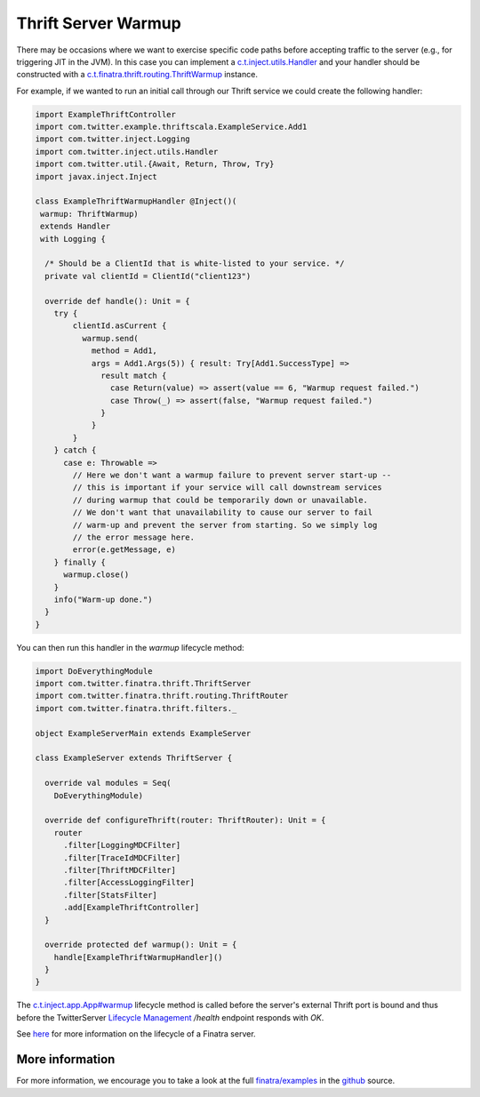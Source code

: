 .. _thrift_warmup:

Thrift Server Warmup
====================

There may be occasions where we want to exercise specific code paths before accepting traffic to the server (e.g., for triggering JIT in the JVM).
In this case you can implement a `c.t.inject.utils.Handler <https://github.com/twitter/finatra/blob/develop/inject/inject-utils/src/main/scala/com/twitter/inject/utils/Handler.scala>`__ and your handler should be constructed with a `c.t.finatra.thrift.routing.ThriftWarmup <https://github.com/twitter/finatra/blob/develop/thrift/src/main/scala/com/twitter/finatra/thrift/routing/ThriftWarmup.scala>`__ instance.

For example, if we wanted to run an initial call through our Thrift service we could create the following handler:

.. code:: scala

    import ExampleThriftController
    import com.twitter.example.thriftscala.ExampleService.Add1
    import com.twitter.inject.Logging
    import com.twitter.inject.utils.Handler
    import com.twitter.util.{Await, Return, Throw, Try}
    import javax.inject.Inject

    class ExampleThriftWarmupHandler @Inject()(
     warmup: ThriftWarmup)
     extends Handler
     with Logging {

      /* Should be a ClientId that is white-listed to your service. */
      private val clientId = ClientId("client123")

      override def handle(): Unit = {
        try {
            clientId.asCurrent {
              warmup.send(
                method = Add1,
                args = Add1.Args(5)) { result: Try[Add1.SuccessType] =>
                  result match {
                    case Return(value) => assert(value == 6, "Warmup request failed.")
                    case Throw(_) => assert(false, "Warmup request failed.")
                  }
                }
            }
        } catch {
          case e: Throwable =>
            // Here we don't want a warmup failure to prevent server start-up --
            // this is important if your service will call downstream services
            // during warmup that could be temporarily down or unavailable.
            // We don't want that unavailability to cause our server to fail
            // warm-up and prevent the server from starting. So we simply log
            // the error message here.
            error(e.getMessage, e)
        } finally {
          warmup.close()
        }
        info("Warm-up done.")
      }
    }


You can then run this handler in the `warmup` lifecycle method:

.. code:: scala

    import DoEverythingModule
    import com.twitter.finatra.thrift.ThriftServer
    import com.twitter.finatra.thrift.routing.ThriftRouter
    import com.twitter.finatra.thrift.filters._

    object ExampleServerMain extends ExampleServer

    class ExampleServer extends ThriftServer {

      override val modules = Seq(
        DoEverythingModule)

      override def configureThrift(router: ThriftRouter): Unit = {
        router
          .filter[LoggingMDCFilter]
          .filter[TraceIdMDCFilter]
          .filter[ThriftMDCFilter]
          .filter[AccessLoggingFilter]
          .filter[StatsFilter]
          .add[ExampleThriftController]
      }

      override protected def warmup(): Unit = {
        handle[ExampleThriftWarmupHandler]()
      }
    }


The `c.t.inject.app.App#warmup <https://github.com/twitter/finatra/blob/c6e4716f082c0c8790d06d9e1664aacbd0c3fede/inject/inject-app/src/main/scala/com/twitter/inject/app/App.scala#L167>`__ lifecycle method is called before the server's external Thrift port is bound and thus before the TwitterServer `Lifecycle Management <https://twitter.github.io/twitter-server/Features.html#lifecycle-management>`__ `/health` endpoint responds with `OK`.

See `here <../getting-started/lifecycle.html>`__ for more information on the lifecycle of a Finatra server.

More information
----------------

For more information, we encourage you to take a look at the full `finatra/examples <https://github.com/twitter/finatra/tree/master/examples>`__ in the `github <https://github.com/twitter/finatra>`__ source.
